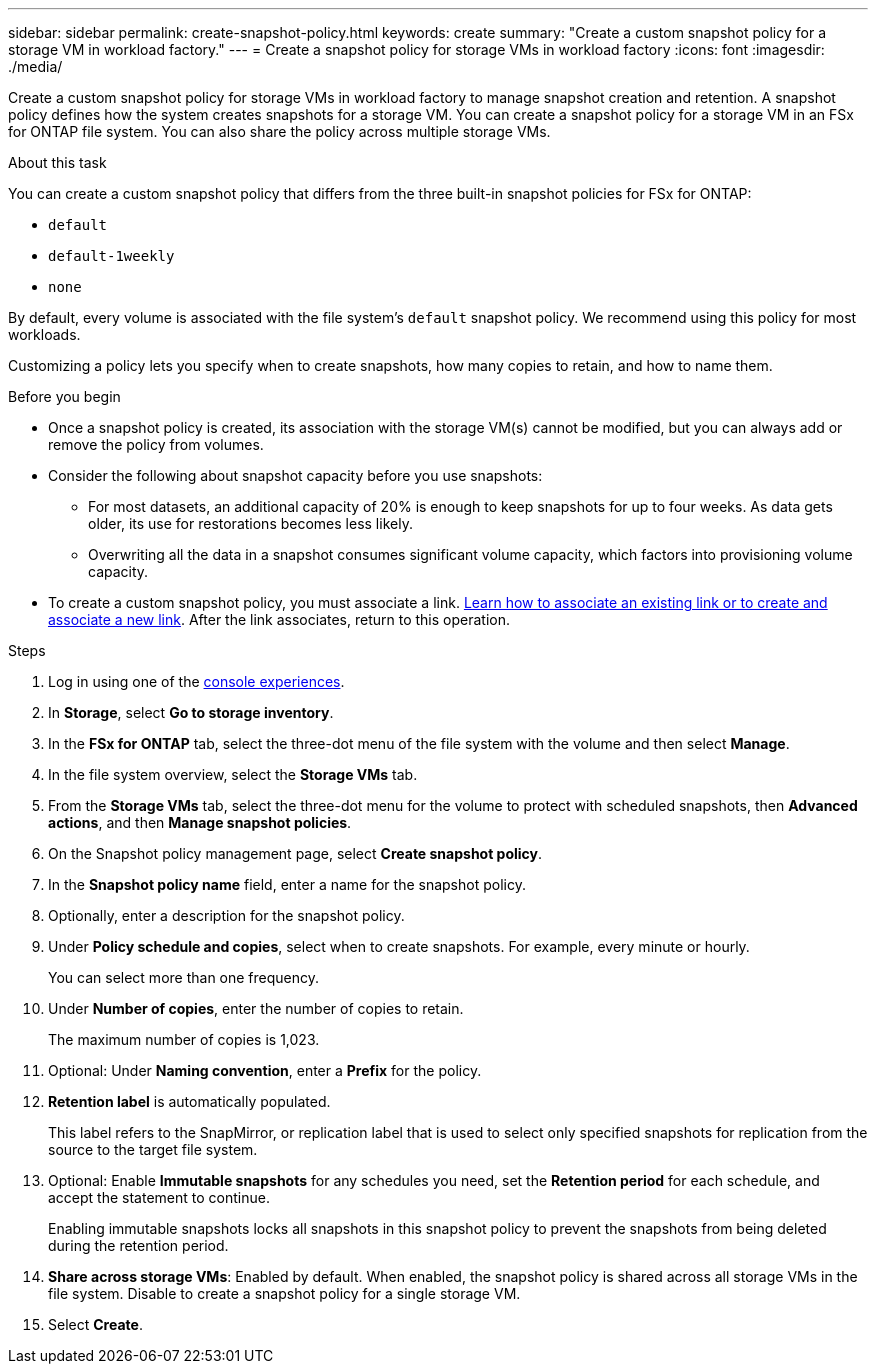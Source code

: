 ---
sidebar: sidebar
permalink: create-snapshot-policy.html
keywords: create
summary: "Create a custom snapshot policy for a storage VM in workload factory."
---
= Create a snapshot policy for storage VMs in workload factory
:icons: font
:imagesdir: ./media/

[.lead]
Create a custom snapshot policy for storage VMs in workload factory to manage snapshot creation and retention. A snapshot policy defines how the system creates snapshots for a storage VM. You can create a snapshot policy for a storage VM in an FSx for ONTAP file system. You can also share the policy across multiple storage VMs.

.About this task
You can create a custom snapshot policy that differs from the three built-in snapshot policies for FSx for ONTAP: 

* `default`
* `default-1weekly`
* `none`

By default, every volume is associated with the file system's `default` snapshot policy. We recommend using this policy for most workloads.

Customizing a policy lets you specify when to create snapshots, how many copies to retain, and how to name them.

.Before you begin 
* Once a snapshot policy is created, its association with the storage VM(s) cannot be modified, but you can always add or remove the policy from volumes.
* Consider the following about snapshot capacity before you use snapshots:
** For most datasets, an additional capacity of 20% is enough to keep snapshots for up to four weeks. As data gets older, its use for restorations becomes less likely.
** Overwriting all the data in a snapshot consumes significant volume capacity, which factors into provisioning volume capacity.
* To create a custom snapshot policy, you must associate a link. link:https://docs.netapp.com/us-en/workload-fsx-ontap/create-link.html[Learn how to associate an existing link or to create and associate a new link]. After the link associates, return to this operation. 

.Steps
. Log in using one of the link:https://docs.netapp.com/us-en/workload-setup-admin/console-experiences.html[console experiences^].
. In *Storage*, select *Go to storage inventory*. 
. In the *FSx for ONTAP* tab, select the three-dot menu of the file system with the volume and then select *Manage*. 
. In the file system overview, select the *Storage VMs* tab.
. From the *Storage VMs* tab, select the three-dot menu for the volume to protect with scheduled snapshots, then *Advanced actions*, and then *Manage snapshot policies*.
. On the Snapshot policy management page, select *Create snapshot policy*. 
. In the *Snapshot policy name* field, enter a name for the snapshot policy. 
. Optionally, enter a description for the snapshot policy.
. Under *Policy schedule and copies*, select when to create snapshots. For example, every minute or hourly. 
+
You can select more than one frequency. 
. Under *Number of copies*, enter the number of copies to retain. 
+
The maximum number of copies is 1,023. 
. Optional: Under *Naming convention*, enter a *Prefix* for the policy. 
. *Retention label* is automatically populated. 
+
This label refers to the SnapMirror, or replication label that is used to select only specified snapshots for replication from the source to the target file system. 
. Optional: Enable *Immutable snapshots* for any schedules you need, set the *Retention period* for each schedule, and accept the statement to continue. 
+
Enabling immutable snapshots locks all snapshots in this snapshot policy to prevent the snapshots from being deleted during the retention period. 
. *Share across storage VMs*: Enabled by default. When enabled, the snapshot policy is shared across all storage VMs in the file system. Disable to create a snapshot policy for a single storage VM.
. Select *Create*. 


